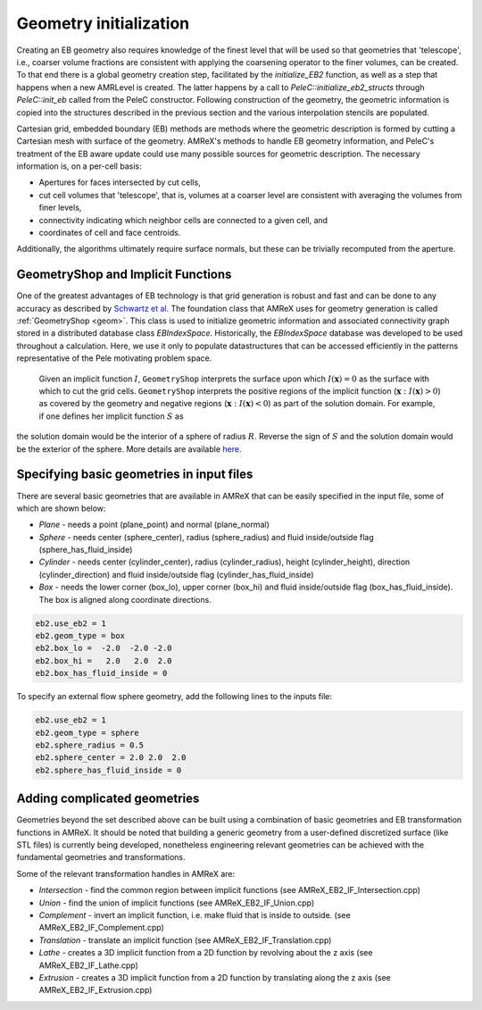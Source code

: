 .. highlight:: rst

Geometry initialization
-----------------------

Creating an EB geometry also requires knowledge of the finest level that will be used so that geometries that 'telescope', 
i.e., coarser volume fractions are consistent with applying the coarsening operator to the finer volumes, can be created. 
To that end there is a global geometry creation step, facilitated by the `initialize_EB2` function, as well as a step that 
happens when a new AMRLevel is created. The latter happens by a call to  `PeleC::initialize_eb2_structs`  through `PeleC::init_eb` 
called from the PeleC constructor. Following construction of the geometry, the geometric information is 
copied into the structures described in the previous section and the various interpolation stencils are populated. 

Cartesian grid, embedded boundary (EB) methods are methods where the geometric description is formed by cutting a Cartesian 
mesh with surface of the geometry.  AMReX's methods to handle EB geometry information, and PeleC's treatment of the
EB aware update could use many possible sources for geometric description. The necessary information is, on a per-cell basis:

* Apertures for faces intersected by cut cells,
* cut cell volumes that 'telescope', that is, volumes at a coarser level are consistent with averaging the volumes from finer levels,
* connectivity indicating which neighbor cells are connected to a given cell, and
* coordinates of cell and face centroids. 

Additionally, the algorithms ultimately require surface normals, but these can be trivially recomputed from the aperture. 


GeometryShop and Implicit Functions
~~~~~~~~~~~~~~~~~~~~~~~~~~~~~~~~~~~


One of the greatest advantages of EB technology is that grid generation is robust and fast and can be done to any accuracy 
as described by `Schwartz et al. <http://dx.doi.org/10.2140/camcos.2015.10.83>`_ The foundation class that AMReX uses for
geometry generation is called :ref:`GeometryShop <geom>`. This class is used to initialize geometric information 
and associated connectivity graph stored in a distributed database class `EBIndexSpace`. 
Historically, the `EBIndexSpace` database was developed to be used throughout a calculation. 
Here, we use it only to populate datastructures that can be accessed efficiently in the patterns 
representative of the Pele motivating problem space. 

 Given an implicit function :math:`I`, ``GeometryShop`` interprets the surface upon which 
 :math:`I(\mathbf{x}) = 0` as the surface with which to cut the grid cells. 
 ``GeometryShop`` interprets the positive regions of the implicit function (:math:`\mathbf{x}: I(\mathbf{x}) > 0`) 
 as covered by the geometry and negative regions (:math:`\mathbf{x}: I(\mathbf{x}) < 0`) as part of  the solution domain.  
 For example, if one defines her implicit function :math:`S` as

.. math:

   S(\mathbf{x}) = x^2 + y^2 + z^2 - R^2,

the solution domain would be the interior of a sphere of radius :math:`R`. Reverse the sign of :math:`S` and the solution domain would be the exterior of the sphere. More details are available `here <https://amrex-codes.github.io/amrex/docs_html/EB.html?highlight=geometryshop#initializing-the-geometric-database>`_.

Specifying basic geometries in input files
~~~~~~~~~~~~~~~~~~~~~~~~~~~~~~~~~~~~~~~~~~

There are several basic geometries that are available in AMReX that can be easily specified in the input file, some of which are shown below:


* *Plane*  - needs a point (plane_point) and normal (plane_normal)
* *Sphere* - needs center (sphere_center), radius (sphere_radius) and fluid inside/outside flag (sphere_has_fluid_inside)
* *Cylinder* - needs center (cylinder_center), radius (cylinder_radius), height (cylinder_height), direction (cylinder_direction) and fluid inside/outside flag (cylinder_has_fluid_inside)
* *Box*     - needs the lower corner (box_lo), upper corner (box_hi) and fluid inside/outside flag (box_has_fluid_inside). The box is aligned along coordinate directions.

.. code::

    eb2.use_eb2 = 1
    eb2.geom_type = box
    eb2.box_lo =  -2.0  -2.0 -2.0
    eb2.box_hi =   2.0   2.0  2.0 
    eb2.box_has_fluid_inside = 0


To specify an external flow sphere geometry, add the following lines to the inputs file:

.. code::

    eb2.use_eb2 = 1
    eb2.geom_type = sphere
    eb2.sphere_radius = 0.5
    eb2.sphere_center = 2.0 2.0  2.0
    eb2.sphere_has_fluid_inside = 0


Adding complicated geometries
~~~~~~~~~~~~~~~~~~~~~~~~~~~~

Geometries beyond the set described above can be built using a combination of basic geometries and EB transformation functions in AMReX.
It should be noted that building a generic geometry from a user-defined discretized surface (like STL files)  is currently being developed, nonetheless 
engineering relevant geometries can be achieved with the fundamental geometries and transformations.

Some of the relevant transformation handles in AMReX are:

* *Intersection* - find the common region between implicit functions (see AMReX_EB2_IF_Intersection.cpp)
* *Union*        - find the union of implicit functions (see AMReX_EB2_IF_Union.cpp)
* *Complement*   - invert an implicit function, i.e. make fluid that is inside to outside. (see AMReX_EB2_IF_Complement.cpp)
* *Translation* - translate an implicit function (see AMReX_EB2_IF_Translation.cpp)
* *Lathe*       - creates a 3D implicit function from a 2D function by revolving about the z axis (see AMReX_EB2_IF_Lathe.cpp)
* *Extrusion*   - creates a 3D implicit function from a 2D function by translating along the z axis (see AMReX_EB2_IF_Extrusion.cpp)

